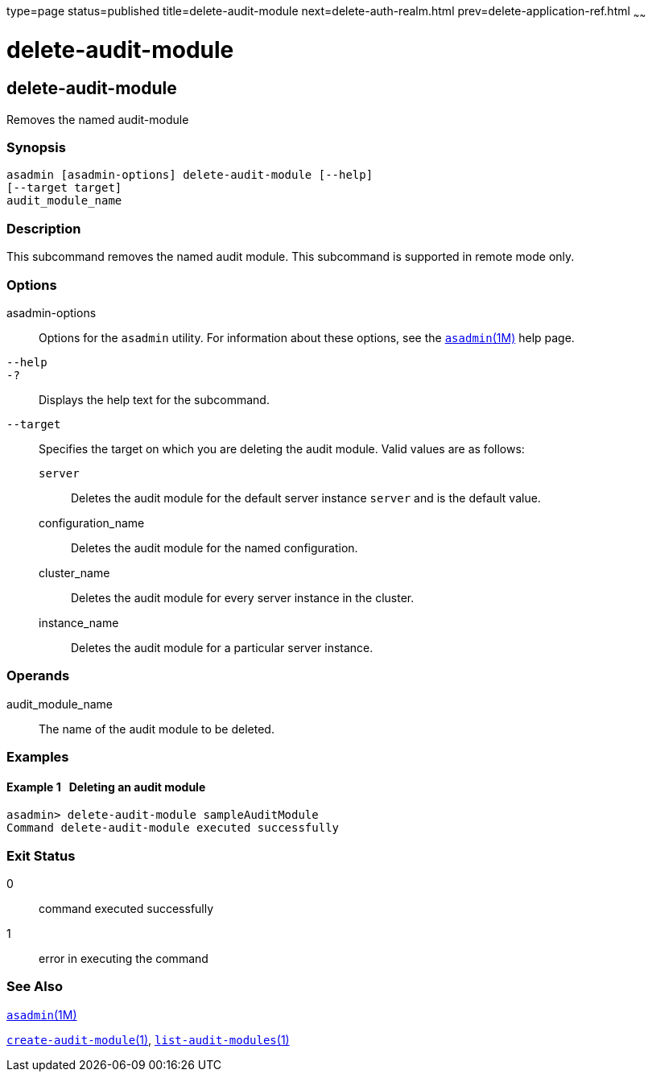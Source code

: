 type=page
status=published
title=delete-audit-module
next=delete-auth-realm.html
prev=delete-application-ref.html
~~~~~~

delete-audit-module
===================

[[delete-audit-module-1]][[GSRFM00065]][[delete-audit-module]]

delete-audit-module
-------------------

Removes the named audit-module

[[sthref593]]

=== Synopsis

[source]
----
asadmin [asadmin-options] delete-audit-module [--help]
[--target target]
audit_module_name
----

[[sthref594]]

=== Description

This subcommand removes the named audit module. This subcommand is
supported in remote mode only.

[[sthref595]]

=== Options

asadmin-options::
  Options for the `asadmin` utility. For information about these
  options, see the link:asadmin.html#asadmin-1m[`asadmin`(1M)] help page.
`--help`::
`-?`::
  Displays the help text for the subcommand.
`--target`::
  Specifies the target on which you are deleting the audit module. Valid
  values are as follows:

  `server`;;
    Deletes the audit module for the default server instance `server`
    and is the default value.
  configuration_name;;
    Deletes the audit module for the named configuration.
  cluster_name;;
    Deletes the audit module for every server instance in the cluster.
  instance_name;;
    Deletes the audit module for a particular server instance.

[[sthref596]]

=== Operands

audit_module_name::
  The name of the audit module to be deleted.

[[sthref597]]

=== Examples

[[GSRFM532]][[sthref598]]

==== Example 1   Deleting an audit module

[source]
----
asadmin> delete-audit-module sampleAuditModule
Command delete-audit-module executed successfully
----

[[sthref599]]

=== Exit Status

0::
  command executed successfully
1::
  error in executing the command

[[sthref600]]

=== See Also

link:asadmin.html#asadmin-1m[`asadmin`(1M)]

link:create-audit-module.html#create-audit-module-1[`create-audit-module`(1)],
link:list-audit-modules.html#list-audit-modules-1[`list-audit-modules`(1)]


